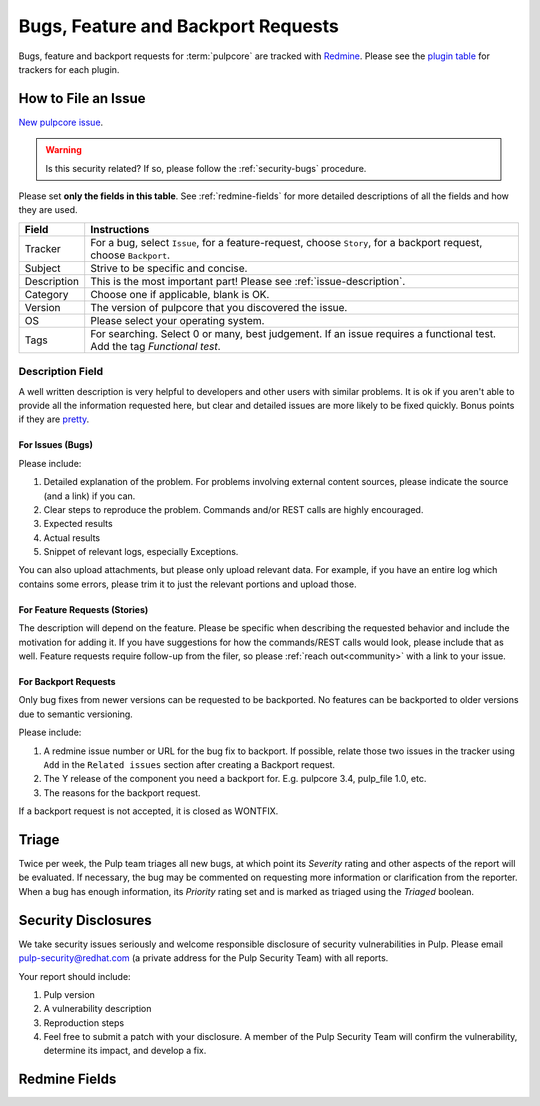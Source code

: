 Bugs, Feature and Backport Requests
===================================

Bugs, feature and backport requests for :term:`pulpcore` are tracked with `Redmine
<https://pulp.plan.io/projects/pulp/issues/>`_. Please see the `plugin table
<https://pulpproject.org/content-plugins/>`_ for trackers for each plugin.

.. _issue-writing:

How to File an Issue
--------------------

`New pulpcore issue <https://pulp.plan.io/projects/pulp/issues/new>`_.

.. warning::
  Is this security related? If so, please follow the :ref:`security-bugs` procedure.

Please set **only the fields in this table**. See :ref:`redmine-fields` for more detailed
descriptions of all the fields and how they are used.

.. list-table::
   :header-rows: 1
   :widths: auto
   :align: center

   * - Field
     - Instructions

   * - Tracker
     - For a bug, select ``Issue``, for a feature-request, choose ``Story``,
       for a backport request, choose ``Backport``.

   * - Subject
     - Strive to be specific and concise.

   * - Description
     - This is the most important part! Please see :ref:`issue-description`.

   * - Category
     - Choose one if applicable, blank is OK.

   * - Version
     - The version of pulpcore that you discovered the issue.

   * - OS
     - Please select your operating system.

   * - Tags
     - For searching. Select 0 or many, best judgement.
       If an issue requires a functional test. Add the tag `Functional test`.

.. _issue-description:

Description Field
*****************

A well written description is very helpful to developers and other users with similar problems. It
is ok if you aren't able to provide all the information requested here, but clear and detailed
issues are more likely to be fixed quickly. Bonus points if they are `pretty
<https://www.redmine.org/projects/redmine/wiki/RedmineTextFormattingMarkdown>`_.

For **Issues** (Bugs)
^^^^^^^^^^^^^^^^^^^^^

Please include:

#. Detailed explanation of the problem. For problems involving external content sources, please
   indicate the source (and a link) if you can.
#. Clear steps to reproduce the problem. Commands and/or REST calls are highly encouraged.
#. Expected results
#. Actual results
#. Snippet of relevant logs, especially Exceptions.

You can also upload attachments, but please only upload relevant data. For example, if you have an
entire log which contains some errors, please trim it to just the relevant portions and upload
those.

For **Feature Requests** (Stories)
^^^^^^^^^^^^^^^^^^^^^^^^^^^^^^^^^^

The description will depend on the feature. Please be specific when describing the requested
behavior and include the motivation for adding it. If you have suggestions for how the
commands/REST calls would look, please include that as well. Feature requests require follow-up
from the filer, so please :ref:`reach out<community>` with a link to your issue.

For **Backport Requests**
^^^^^^^^^^^^^^^^^^^^^^^^^

Only bug fixes from newer versions can be requested to be backported. No features can be backported
to older versions due to semantic versioning.

Please include:

#. A redmine issue number or URL for the bug fix to backport. If possible, relate those two issues
   in the tracker using ``Add`` in the ``Related issues`` section after creating a Backport request.
#. The Y release of the component you need a backport for. E.g. pulpcore 3.4, pulp_file 1.0, etc.
#. The reasons for the backport request.

If a backport request is not accepted, it is closed as WONTFIX.


.. _triage:

Triage
------
Twice per week, the Pulp team triages all new bugs, at which point its *Severity* rating and other
aspects of the report will be evaluated. If necessary, the bug may be commented on requesting more
information or clarification from the reporter. When a bug has enough information, its *Priority*
rating set and is marked as triaged using the *Triaged* boolean.


.. _security-bugs:

Security Disclosures
--------------------

We take security issues seriously and welcome responsible disclosure of security vulnerabilities in
Pulp. Please email pulp-security@redhat.com (a private address for the Pulp Security Team) with all
reports.

Your report should include:

#. Pulp version
#. A vulnerability description
#. Reproduction steps
#. Feel free to submit a patch with your disclosure. A member of the Pulp Security Team will
   confirm the vulnerability, determine its impact, and develop a fix.

.. _redmine-fields:

Redmine Fields
--------------

+-------------+-----------------------------------------------------------------------------------+
| Field       | Description                                                                       |
+-------------+-----------------------------------------------------------------------------------+
| Tracker     | - ``Issue`` (bug) Defect in a feature that is expected to work.                   |
|             | - ``Story`` New feature or functionality.                                         |
|             | - ``Refactor`` Improvement that will not be visible to the user in any way.       |
|             | - ``Task`` Work that will not be a part of released code.                         |
|             | - ``Backport`` Requested backport.                                                |
|             | - ``Test`` Requested functional test.                                             |
+-------------+-----------------------------------------------------------------------------------+
| Subject     | - For an ``Issue``, summary of the situation and the unexpected result.           |
|             | - For a ``Story``, takes the form "As a [user/dev/etc] I can ..."                 |
|             | - For a ``Task`` or ``Refactor`` describe what should be done. in any way.        |
|             | - For a ``Backport``, takes the form "<redmine issue number> into
|             |   <component><Y release>"
+-------------+-----------------------------------------------------------------------------------+
| Description | A detailed explanation of the problem please see :ref:`issue-description`         |
+-------------+-----------------------------------------------------------------------------------+
| Status      | - ``NEW`` Unassigned, incomplete                                                  |
|             | - ``ASSIGNED`` Incomplete, assignee should also be set                            |
|             | - ``POST`` Pull Request is open (with a link in a comment)                        |
|             | - ``MODIFIED`` Change has been merged, but has not been released                  |
|             | - ``CLOSED`` If you disagree, please re-open and comment                          |
+-------------+-----------------------------------------------------------------------------------+
| Priority    | Assigned during :ref:`triage`.                                                    |
+-------------+-----------------------------------------------------------------------------------+
| Assignee    | Contributor who is working on this issue.                                         |
+-------------+-----------------------------------------------------------------------------------+
| Milestone   | A set of work that has been grouped together.                                     |
+-------------+-----------------------------------------------------------------------------------+
| Parent Task | Indicates that this is a sub-task of the larger issue.                            |
+-------------+-----------------------------------------------------------------------------------+
| Severity    | Assigned during :ref:`triage`.                                                    |
+-------------+-----------------------------------------------------------------------------------+
| Version     | Filer experienced the problem while running this version of pulpcore              |
+-------------+-----------------------------------------------------------------------------------+
| Platform    | - Indicates the earliest version that contains these changes                      |
| Release     | - This field is set only on issues that have been completed                       |
+-------------+-----------------------------------------------------------------------------------+
| Triaged     | Indicates whether an issue has gone through :ref:`bug triage<triage>`             |
+-------------+-----------------------------------------------------------------------------------+
| Groomed     | Core developers mark issues groomed when they include all necessary information.  |
+-------------+-----------------------------------------------------------------------------------+
| Sprint      | If set, indicates that the issue is accepted and is ready to be worked on.        |
+-------------+-----------------------------------------------------------------------------------+
| Tags        | Used for filtering.                                                               |
+-------------+-----------------------------------------------------------------------------------+
